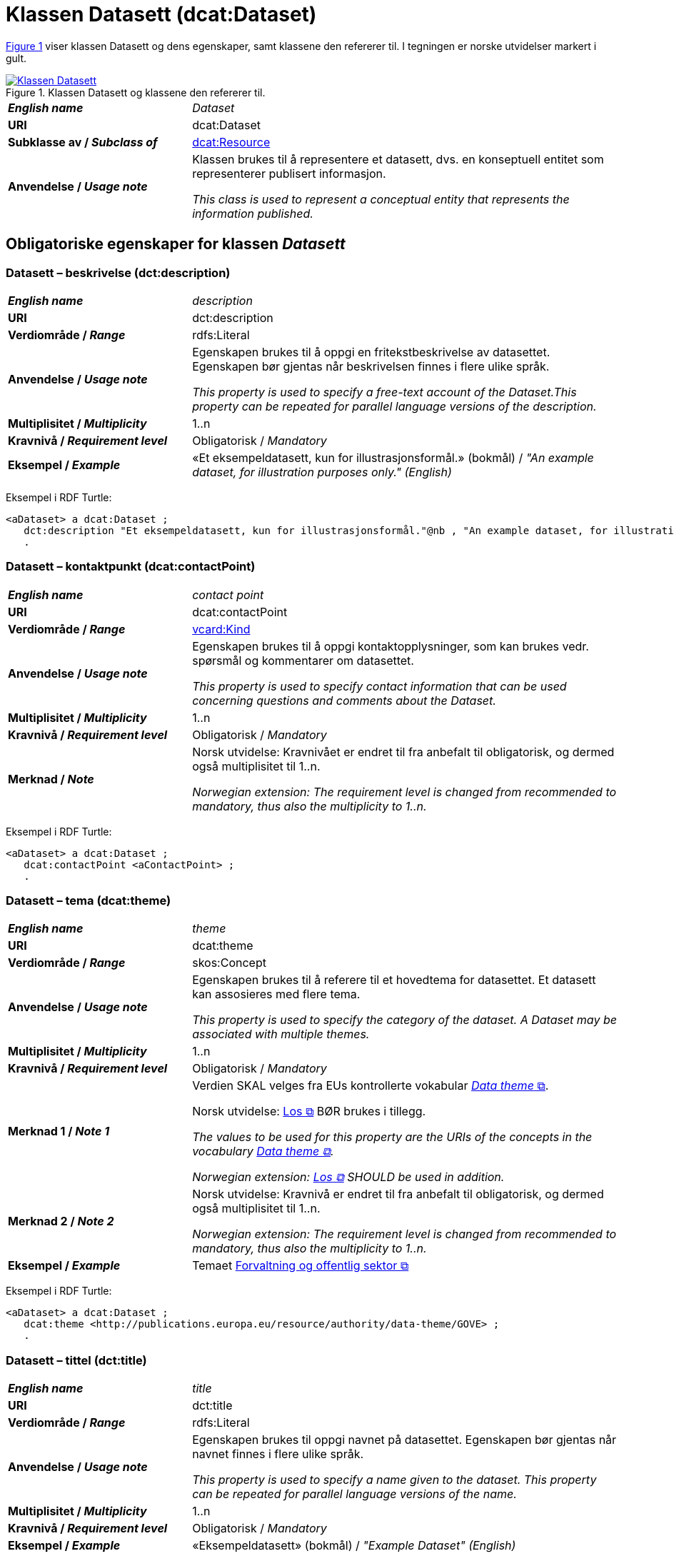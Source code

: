 = Klassen Datasett (dcat:Dataset) [[Datasett]]

:xrefstyle: short

<<diagram-Klassen-Datasett>> viser klassen Datasett og dens egenskaper, samt klassene den refererer til. I tegningen er norske utvidelser markert i gult. 

[[diagram-Klassen-Datasett]]
.Klassen Datasett og klassene den refererer til.
[link=images/Klassen-Datasett.png]
image::images/Klassen-Datasett.png[]

:xrefstyle: full

[cols="30s,70"]
|===
| _English name_ | _Dataset_
| URI | dcat:Dataset
| Subklasse av / _Subclass of_ | <<KatalogisertRessurs, dcat:Resource>>
| Anvendelse / _Usage note_ | Klassen brukes til å representere et datasett, dvs. en konseptuell entitet som representerer publisert informasjon.

_This class is used to represent a conceptual entity that represents the information published._
|===


== Obligatoriske egenskaper for klassen _Datasett_ [[Datasett-obligatoriske-egenskaper]]

=== Datasett – beskrivelse (dct:description) [[Datasett-beskrivelse]]

[cols="30s,70"]
|===
| _English name_ | _description_
| URI | dct:description
| Verdiområde / _Range_ | rdfs:Literal
| Anvendelse / _Usage note_ | Egenskapen brukes til å oppgi en fritekstbeskrivelse av datasettet. Egenskapen bør gjentas når beskrivelsen finnes i flere ulike språk.

_This property is used to specify a free-text account of the Dataset.This property can be repeated for parallel language versions of the description._
| Multiplisitet / _Multiplicity_ | 1..n
| Kravnivå / _Requirement level_ | Obligatorisk / _Mandatory_
| Eksempel / _Example_ | «Et eksempeldatasett, kun for illustrasjonsformål.» (bokmål) / __"An example dataset, for illustration purposes only." (English)__
|===

Eksempel i RDF Turtle:
-----
<aDataset> a dcat:Dataset ; 
   dct:description "Et eksempeldatasett, kun for illustrasjonsformål."@nb , "An example dataset, for illustration purposes only."@en ; 
   .
-----

=== Datasett – kontaktpunkt (dcat:contactPoint) [[Datasett-kontaktpunkt]]

[cols="30s,70"]
|===
| _English name_ | _contact point_
| URI | dcat:contactPoint
| Verdiområde / _Range_ | <<Kontaktopplysning, vcard:Kind>>
| Anvendelse / _Usage note_ | Egenskapen brukes til å oppgi kontaktopplysninger, som kan brukes vedr. spørsmål og kommentarer om datasettet.

_This property is used to specify contact information that can be used concerning questions and comments about the Dataset._
| Multiplisitet / _Multiplicity_ | 1..n
| Kravnivå / _Requirement level_ | Obligatorisk / _Mandatory_
| Merknad / _Note_ | Norsk utvidelse: Kravnivået er endret til fra anbefalt til obligatorisk, og dermed også multiplisitet til 1..n. 

_Norwegian extension: The requirement level is changed from recommended to mandatory, thus also the multiplicity to 1..n._
|===

Eksempel i RDF Turtle:
-----
<aDataset> a dcat:Dataset ; 
   dcat:contactPoint <aContactPoint> ; 
   .
-----

=== Datasett – tema (dcat:theme) [[Datasett-tema]]

[cols="30s,70"]
|===
| _English name_ | _theme_
| URI | dcat:theme
| Verdiområde / _Range_ | skos:Concept
| Anvendelse / _Usage note_ | Egenskapen brukes til å referere til et hovedtema for datasettet. Et datasett kan assosieres med flere tema.

_This property is used to specify the category of the dataset. A Dataset may be associated with multiple themes._
| Multiplisitet / _Multiplicity_ | 1..n
| Kravnivå / _Requirement level_ | Obligatorisk / _Mandatory_
| Merknad 1 / _Note 1_ | Verdien SKAL velges fra EUs kontrollerte vokabular https://op.europa.eu/en/web/eu-vocabularies/concept-scheme/-/resource?uri=http://publications.europa.eu/resource/authority/data-theme[__Data theme__  &#x29C9;, window="_blank", role="ext-link"]. 


Norsk utvidelse: https://psi.norge.no/los/struktur.html[Los &#x29C9;, window="_blank", role="ext-link"] BØR brukes i tillegg. 

__The values to be used for this property are the URIs of the concepts in the vocabulary https://op.europa.eu/en/web/eu-vocabularies/concept-scheme/-/resource?uri=http://publications.europa.eu/resource/authority/data-theme[Data theme &#x29C9;, window="_blank", role="ext-link"].__

__Norwegian extension: https://psi.norge.no/los/struktur.html[Los &#x29C9;, window="_blank", role="ext-link"] SHOULD be used in addition.__
| Merknad 2 / _Note 2_ | Norsk utvidelse: Kravnivå er endret til fra anbefalt til obligatorisk, og dermed også multiplisitet til 1..n.

_Norwegian extension: The requirement level is changed from recommended to mandatory, thus also the multiplicity to 1..n._
| Eksempel / _Example_ | Temaet https://op.europa.eu/en/web/eu-vocabularies/concept/-/resource?uri=http://publications.europa.eu/resource/authority/data-theme/GOVE[Forvaltning og offentlig sektor &#x29C9;, window="_blank", role="ext-link"]
|===

Eksempel i RDF Turtle:
-----
<aDataset> a dcat:Dataset ; 
   dcat:theme <http://publications.europa.eu/resource/authority/data-theme/GOVE> ; 
   .
-----

=== Datasett – tittel (dct:title) [[Datasett-tittel]]

[cols="30s,70"]
|===
| _English name_ | _title_
| URI | dct:title
| Verdiområde / _Range_ | rdfs:Literal
| Anvendelse / _Usage note_ | Egenskapen brukes til oppgi navnet på datasettet. Egenskapen bør gjentas når navnet finnes i flere ulike språk.

_This property is used to specify a name given to the dataset. This property can be repeated for parallel language versions of the name._
| Multiplisitet / _Multiplicity_ | 1..n
| Kravnivå / _Requirement level_ | Obligatorisk / _Mandatory_
| Eksempel / _Example_ | «Eksempeldatasett» (bokmål) / __"Example Dataset" (English)__
|===

Eksempel i RDF Turtle:
-----
<aDataset> a dcat:Dataset ; 
   dct:title "Eksempeldatasett"@nb , "Example Dataset"@en ; 
   .
-----

=== Datasett – utgiver (dct:publisher) [[Datasett-utgiver]]

[cols="30s,70"]
|===
| _English name_ | _publisher_
| URI |  dct:publisher
| Verdiområde / _Range_ | <<Aktør, foaf:Agent>>
| Anvendelse / _Usage note_ | Egenskapen brukes til å referere til en aktør (organisasjon) som er ansvarlig for å gjøre datasettet tilgjengelig. Bør være autoritativ URI for aktøren, f.eks. `dct:publisher <\https://organization-catalog.fellesdatakatalog.digdir.no/organizations/974760673>`.

_This property is used to specify the entity (organisation) responsible for making the Dataset available._
| Multiplisitet / _Multiplicity_ | 1..1
| Kravnivå / _Requirement level_ | Obligatorisk / _Mandatory_
| Merknad 1 / _Note 1_ | (Lite aktuelt for bruk i Norge)  For EU-institusjoner og noen internasjonale organisasjoner SKAL verdien velges fra EUs kontrollerte vokabular https://op.europa.eu/en/web/eu-vocabularies/concept-scheme/-/resource?uri=http://publications.europa.eu/resource/authority/corporate-body[__Corporate body__ &#x29C9;, window="_blank", role="ext-link"]. 

__The value MUST be chosen from EU's controlled vocabulary https://op.europa.eu/en/web/eu-vocabularies/concept-scheme/-/resource?uri=http://publications.europa.eu/resource/authority/corporate-body[Corporate body &#x29C9;, window="_blank", role="ext-link"] for European institutions and a small set of international organisations.__
| Merknad 2 / _Note 2_ | Norsk utvidelse: Kravnivået er endret fra anbefalt til obligatorisk, dermed også multiplisitet fra 0..1 til 1..1.

_Norwegian extension: The requirement level is changed from recommended to mandatory, thus also the multiplicity from 0..1 to 1..1._
| Eksempel / _Example_ | Digitaliseringsdirektoratet med organisasjonsnummer 991825827
|===

Eksempel i RDF Turtle:
-----
<aDataset> a dcat:Dataset ; 
   dct:publisher <https://organization-catalog.fellesdatakatalog.digdir.no/organizations/991825827> ; 
   .
-----

== Anbefalte egenskaper for klassen _Datasett_ [[Datasett-anbefalte-egenskaper]]

=== Datasett – begrep (dct:subject) [[Datasett-begrep]]

[cols="30s,70"]
|===
| _English name_ | _concept_
| URI | dct:subject
| Verdiområde / _Range_ | skos:Concept
| Anvendelse / _Usage note_ | Egenskapen brukes til å referere til sentrale begrep som er viktige for å forstå og tolke datasettet. 

_This property is used to refer to concepts that are important to understand and interpret the dataset._
| Multiplisitet / _Multiplicity_ | 0..n
| Kravnivå / _Requirement level_ | Anbefalt / _Recommended_
| Merknad / _Note_ | Norsk utvidelse: Ikke eksplisitt spesifisert i DCAT-AP/DCAT.

_Norwegian extension: Not explicitly specified in DCAT-AP/DCAT._
| Eksempel / _Example_ | https://data.norge.no/showroom/skos-ap-no/demo-concepts#demoCpt1[demobegrep 1 &#x29C9;, window="_blank", role="ext-link"]
|===

Eksempel i RDF Turtle:
-----
<aDataset> a dcat:Dataset ; 
   dct:subject <https://w3id.org/demo-resources/demo-concepts#demoCpt1> ; 
   .
-----

=== Datasett – ble generert ved (prov:wasGeneratedBy) [[Datasett-bleGenerertVed]]

[cols="30s,70"]
|===
| _English name_ | _was generated by_
| URI | prov:wasGeneratedBy
| Verdiområde / _Range_ | prov:Activity
| Anvendelse / _Usage note_ | Brukes til å referere til en aktivitet som genererte datasettet, eller som gir forretningskontekst for oppretting av det.

_This property is used to refer to an activity that generated, or provides the business context for the creation of, the dataset._
| Multiplisitet / _Multiplicity_ | 0..n
| Kravnivå / _Requirement level_ | Anbefalt / _Recommended_
| Merknad 1 / _Note 1_ | Norsk utvidelse: Verdien BØR velges fra kontrollert vokabular https://data.norge.no/vocabulary/provenance-activity-type[Proveniensaktivitetstype &#x29C9;, window="_blank", role="ext-link"]. 

__Norwegian extension: The value SHOULD be chosen from the controlled vocabulary https://data.norge.no/vocabulary/provenance-activity-type[Provenance activity type &#x29C9;, window="_blank", role="ext-link"].__
| Merknad 2 / _Note 2_ | Norsk utvidelse: Kravnivået er endret fra valgfri til anbefalt.

_Norwegian extension: The requirement level is changed from optional to recommended._
| Eksempel / _Example_ | <dataset1>: https://data.norge.no/vocabulary/provenance-activity-type#administrative-decision[vedtak &#x29C9;, window="_blank", role="ext-link"]; <dataset2>: https://data.norge.no/vocabulary/provenance-activity-type#collecting-from-third-party[innhenting fra tredjepart &#x29C9;, window="_blank", role="ext-link"]; <dataset3>: https://data.norge.no/vocabulary/provenance-activity-type#collecting-from-user[innhenting frå brukaren &#x29C9;, window="_blank", role="ext-link"]. 
|===

Eksempel i RDF Turtle: 
----
<dataset1> a dcat:Dataset ;
   prov:wasGeneratedBy <https://data.norge.no/vocabulary/provenance-activity-type#administrative-decision> .

<dataset2> a dcat:Dataset ;
   prov:wasGeneratedBy <https://data.norge.no/vocabulary/provenance-activity-type#collecting-from-third-party> .

<dataset3> a dcat:Dataset ;
   prov:wasGeneratedBy <https://data.norge.no/vocabulary/provenance-activity-type#collecting-from-user> .
----

=== Datasett – datasettdistribusjon (dcat:distribution) [[Datasett-datasettdistribusjon]]

[cols="30s,70"]
|===
| _English name_ | _dataset distribution_
| URI | dcat:distribution
| Verdiområde / _Range_ | <<Distribusjon, dcat:Distribution>>
| Anvendelse / _Usage note_ | Egenskapen brukes til å referere til en tilgjengelig distribusjon for datasettet.

_This property is used to refer to an available Distribution for the Dataset._
| Multiplisitet / _Multiplicity_ | 0..n
| Kravnivå / _Requirement level_ | Anbefalt / _Recommended_
|===

Eksempel i RDF Turtle:
-----
<aDataset> a dcat:Dataset ; 
   dcat:distribution <aDistribution> ; 
   .
-----

=== Datasett – dekningsområde (dct:spatial) [[Datasett-dekningsområde]]

[cols="30s,70"]
|===
| _English name_ | _geographical coverage_
| URI | dct:spatial
| Verdiområde / _Range_ | dct:Location
| Anvendelse / _Usage note_ | Egenskapen brukes til å referere til et geografisk område som er dekket av datasettet.

_This property is used to refer to a geographic region that is covered by the Dataset._
| Multiplisitet / _Multiplicity_ | 0..n
| Kravnivå / _Requirement level_ | Anbefalt / _Recommended_
| Merknad / _Note_ | Verdien SKAL velges fra EU's kontrollerte vokabularer https://op.europa.eu/en/web/eu-vocabularies/concept-scheme/-/resource?uri=http://publications.europa.eu/resource/authority/continent[__Continent__ &#x29C9;, window="_blank", role="ext-link"], https://op.europa.eu/en/web/eu-vocabularies/concept-scheme/-/resource?uri=http://publications.europa.eu/resource/authority/country[__Countries and territories__ &#x29C9;, window="_blank", role="ext-link"] eller https://op.europa.eu/en/web/eu-vocabularies/concept-scheme/-/resource?uri=http://publications.europa.eu/resource/authority/place[__Place__ &#x29C9;, window="_blank", role="ext-link"], HVIS den finnes på listene; https://sws.geonames.org/[__GeoNames__ &#x29C9;, window="_blank", role="ext-link"] SKAL i andre tilfeller brukes. 

Norsk utvidelse: For å angi dekningsområde i Norge, BØR Kartverkets kontrollerte vokabular https://data.geonorge.no/administrativeEnheter/nasjon/doc/173163[Administrative enheter &#x29C9;, window="_blank", role="ext-link"] brukes i tillegg.

__The value MUST be chosen from EU's controlled vocabularies https://op.europa.eu/en/web/eu-vocabularies/concept-scheme/-/resource?uri=http://publications.europa.eu/resource/authority/continent[Continent &#x29C9;, window="_blank", role="ext-link"], https://op.europa.eu/en/web/eu-vocabularies/concept-scheme/-/resource?uri=http://publications.europa.eu/resource/authority/country[Countries and territories &#x29C9;, window="_blank", role="ext-link"] or https://op.europa.eu/en/web/eu-vocabularies/concept-scheme/-/resource?uri=http://publications.europa.eu/resource/authority/place[Place &#x29C9;, window="_blank", role="ext-link"], IF it is in one of the lists;  if a particular location is not in one of the mentioned Named Authority Lists, https://sws.geonames.org/[GeoNames &#x29C9;, window="_blank", role="ext-link"] URIs MUST be used.__

__Norwegian extension: To specify spatial coverage in Norway, the Norwegian Mapping Authority’s controlled vocabulary https://sws.geonames.org/[Administrative units &#x29C9;, window="_blank", role="ext-link"] SHOULD be used in addition.__
| Eksempel / _Example_ | https://op.europa.eu/en/web/eu-vocabularies/concept/-/resource?uri=http://publications.europa.eu/resource/authority/country/NOR[Norge &#x29C9;, window="_blank", role="ext-link"]
|===

Eksempel i RDF Turtle:
-----
<aDataset> a dcat:Dataset ; 
   dct:spatial <http://publications.europa.eu/resource/authority/country/NOR> ; 
   .
-----

=== Datasett – emneord (dcat:keyword) [[Datasett-emneord]]

[cols="30s,70"]
|===
| _English name_ | keyword
| URI | dcat:keyword
| Verdiområde / _Range_ | rdfs:Literal
| Anvendelse / _Usage note_ | Egenskapen brukes til å oppgi emneord (eller tag) som beskriver datasettet. 

_This property is used to specify a keyword or tag describing the Dataset._
| Multiplisitet / _Multiplicity_ | 0..n
| Kravnivå / _Requirement level_ | Anbefalt / _Recommended_
| Eksempel / _Example_ | «eksempel», «datasett» (bokmål) / __"example", "dataset" (English)__
|===

Eksempel i RDF Turtle:
-----
<aDataset> a dcat:Dataset ; 
   dcat:keyword "eksempel"@nb , "datasett"@nb , "example"@en , "dataset"@en ; 
   .
-----

=== Datasett – gjeldende lovgivning (dcatap:applicableLegislation) [[Datasett-gjeldendeLovgivning]]

[cols="30s,70"]
|===
| _English name_ | _applicable legislation_
| URI | dcatap:applicableLegislation
| Verdiområde / _Range_ | <<RegulativRessurs, eli:LegalResource>>
| Anvendelse / _Usage note_ | Egenskapen brukes til å referere til lovgivningen som gir mandat til opprettelse eller behandling av datasettet.

_This property is used to refer to the legislation that mandates the creation or management of the Dataset._
| Multiplisitet / _Multiplicity_ | 0..n
| Kravnivå / _Requirement level_ | Anbefalt / _Recommended_
| Merknad / _Note_ | Norsk utvidelse: Kravnivået endret fra valgfri til anbefalt. 

_Norwegian extension: The requirement level changed from optional to recommended._
| Eksempel / _Example_ | https://lovdata.no/eli/lov/2006/05/19/16[Lov om rett til innsyn i dokument i offentleg verksemd (offentleglova) &#x29C9;, window="_blank", role="ext-link"]
|===

Eksempel i RDF Turtle:
-----
<aDataset> a dcat:Dataset ; 
   dcatap:applicableLegislation <https://lovdata.no/eli/lov/2006/05/19/16> ; 
   .
-----

=== Datasett – tidsrom (dct:temporal) [[Datasett-tidsrom]]

[cols="30s,70"]
|===
| _English name_ | _temporal coverage_
| URI | dct:temporal
| Verdiområde / _Range_ | <<Tidsrom, dct:PeriodOfTime>>
| Anvendelse / _Usage note_ | Egenskapen brukes til å oppgi et tidsrom som er dekket av datasettet.

_This property is used to specify a temporal period that the Dataset covers._
| Multiplisitet / _Multiplicity_ | 0..n
| Kravnivå / _Requirement level_ | Anbefalt / _Recommended_ 
|===

Eksempel i RDF Turtle:
-----
<aDataset> a dcat:Dataset ; 
   dct:temporal <aPeriodOfTime> ; 
   .
-----

=== Datasett – tilgangsrettigheter (dct:accessRights) [[Datasett-tilgangsrettigheter]]

[cols="30s,70"]
|===
| _English name_ | _access rights_
| URI | dct:accessRights
| Verdiområde / _Range_ | dct:RightsStatement
| Anvendelse / _Usage note_ | Egenskapen brukes til å angi om det er allmenn tilgang, betinget tilgang eller ikke-allmenn tilgang til datasettet.

_This property is used to specify information that indicates whether the Dataset is publicly accessible, has access restrictions or is not public._
| Multiplisitet / _Multiplicity_ | 0..1
| Kravnivå / _Requirement level_ | Anbefalt / _Recommended_
| Merknad 1 / _Note 1_ | Verdien SKAL være `PUBLIC`, `RESTRICTED` eller `NON_PUBLIC` fra EU's kontrollerte vokabular https://op.europa.eu/en/web/eu-vocabularies/concept-scheme/-/resource?uri=http://publications.europa.eu/resource/authority/access-right[__Access right__ &#x29C9;, window="_blank", role="ext-link"].

__The value MUST be `PUBLIC`, `RESTRICTED` or `NON_PUBLIC` from EU's controlled vocabulary https://op.europa.eu/en/web/eu-vocabularies/concept-scheme/-/resource?uri=http://publications.europa.eu/resource/authority/access-right[Access right &#x29C9;, window="_blank", role="ext-link"].__
| Merknad 2 / _Note 2_ | Norsk utvidelse: Kravnivået er endret fra valgfri til anbefalt.

_Norwegian extension: The requirement level is changed from optional to recommended._
| Eksempel / _Example_ | https://op.europa.eu/en/web/eu-vocabularies/concept/-/resource?uri=http://publications.europa.eu/resource/authority/access-right/PUBLIC[Alment tilgjengelig &#x29C9;, window="_blank", role="ext-link"]
|===

Eksempel i RDF Turtle:
-----
<aDataset> a dcat:Dataset ; 
   dct:accessRights <http://publications.europa.eu/resource/authority/access-right/PUBLIC> ; 
   .
-----

== Valgfrie egenskaper for klassen _Datasett_ [[Datasett-valgfrie-egenskaper]]

=== Datasett – annen identifikator (adms:identifier) [[Datasett-annenIdentifikator]]

[cols="30s,70"]
|===
| _English name_ | _other identifier_
| URI | adms:identifier
| Verdiområde / _Range_ | <<Identifikator, adms:Identifier>>
| Anvendelse / _Usage note_ | Egenskapen brukes til å oppgi en sekundær identifikator av datasettet som http://archive.stsci.edu/pub_dsn.html[MAST/ADS &#x29C9;, window="_blank", role="ext-link"], https://datacite.org/[DataCite &#x29C9;, window="_blank", role="ext-link"], http://www.doi.org/[DOI &#x29C9;, window="_blank", role="ext-link"], https://ezid.cdlib.org/[EZID &#x29C9;, window="_blank", role="ext-link"] eller https://w3id.org/[W3ID &#x29C9;, window="_blank", role="ext-link"].

__This property is used to specify a secondary identifier of the Dataset, such as http://archive.stsci.edu/pub_dsn.html[MAST/ADS &#x29C9;, window="_blank", role="ext-link"], https://datacite.org/[DataCite &#x29C9;, window="_blank", role="ext-link"], http://www.doi.org/[DOI &#x29C9;, window="_blank", role="ext-link"], https://ezid.cdlib.org/[EZID &#x29C9;, window="_blank", role="ext-link"] or https://w3id.org/[W3ID &#x29C9;, window="_blank", role="ext-link"].__
| Multiplisitet / _Multiplicity_ | 0..n
| Kravnivå / _Requirement level_ | Valgfri / _Optional_ 
|===

=== Datasett – dokumentasjon (foaf:page) [[Datasett-dokumentasjon]]

[cols="30s,70"]
|===
| _English name_ | _documentation_
| URI | foaf:page
| Verdiområde / _Range_ | foaf:Document
| Anvendelse / _Usage note_ | Egenskapen brukes til å referere til en side eller et dokument som beskriver datasettet.

_This property is used to refer to a page or document about this Dataset._
| Multiplisitet / _Multiplicity_ | 0..n
| Kravnivå / _Requirement level_ | Valgfri / _Optional_ 
|===

=== Datasett – eksempeldata (adms:sample) [[Datasett-eksempeldata]]

[cols="30s,70"]
|===
| _English name_ | _sample_
| URI | adms:sample
| Verdiområde / _Range_ | <<Distribusjon, dcat:Distribution>>
| Anvendelse / _Usage note_ | Egenskapen brukes til å referere til eksempeldata.

_This property is used to refer to a sample distribution of the dataset._
| Multiplisitet / _Multiplicity_ | 0..n
| Kravnivå / _Requirement level_ | Valgfri / _Optional_ 
|===

=== Datasett – endringsdato (dct:modified) [[Datasett-endringsdato]]

[cols="30s,70"]
|===
| _English name_ | _modification date_
| URI | dct:modified
| Verdiområde / _Range_ | xsd:date or xsd:dateTime
| Anvendelse / _Usage note_ | Egenskapen brukes til å oppgi dato for siste oppdatering av datasettet.

_This property is used to specify the most recent date on which the Dataset was changed or modified._
| Multiplisitet / _Multiplicity_ | 0..1
| Kravnivå / _Requirement level_ | Valgfri / _Optional_ 
| Merknad / _Note_ | Norsk utvidelse: Verdiområdet er eksplisitt spesifisert som `xsd:date or xsd:dateTime`, istedenfor å referere til den generiske datatype Temporal literal.  

_Norwegian extension: The range is explicitly specified as `xsd:date or xsd:dateTime`, instead of referring to the generic datatype Temporal Literal._ 
|===

=== Datasett – er referert av (dct:isReferencedBy) [[Datasett-erReferertAv]]

[cols="30s,70"]
|===
| _English name_ | _is referenced by_
| URI | dct:isReferencedBy
| Verdiområde / _Range_ | rdfs:Resource
| Anvendelse / _Usage note_ | Egenskapen brukes til å referere til en annen ressurs som refererer til dette datasettet.

_This property is used to refer to a related resource, such as a publication, that references, cites, or otherwise points to the dataset._
| Multiplisitet / _Multiplicity_ | 0..n
| Kravnivå / _Requirement level_ | Valgfri / _Optional_ 
|===

=== Datasett – erstatter (dct:replaces) [[Datasett-erstatter]]

[cols="30s,70"]
|===
| _English name_ | _replaces_
| URI | dct:replaces
| Verdiområde / _Range_ | dcat:Dataset
| Anvendelse / _Usage note_ | Egenskapen brukes til å referere til et annet datasett som dette datasettet er ment å erstatte.

_This property is used to refer to another dataset that this dataset replaces._
| Multiplisitet / _Multiplicity_ | 0..n
| Kravnivå / _Requirement level_ | Valgfri / _Optional_
|===

=== Datasett – forrige (dcat:prev) [[Datasett-forrige]]

[cols="30s,70"]
|===
| _English name_ | _previous_
| URI | dcat:prev
| Verdiområde / _Range_ | dcat:Dataset
| Anvendelse / _Usage note_ | Egenskapen brukes itl å referere til det forrige datasettet i en ordnet samling eller serie av datasett.

_This property is used to refer to the previous resource (before the current one) in an ordered collection or series of resources._
| Multiplisitet / _Multiplicity_ | 0..1
| Kravnivå / _Requirement level_ | Valgfri / _Optional_ 
|===

=== Datasett – frekvens (dct:accrualPeriodicity) [[Datasett-frekvens]]

[cols="30s,70"]
|===
| _English name_ | _frequency_
| URI | dct:accrualPeriodicity
| Verdiområde / _Range_ | dct:Frequency
| Anvendelse / _Usage note_ | Egenskapen brukes til å oppgi oppdateringsfrekvensen for datasettet.

_This property is used to specify the frequency at which the Dataset is updated._
| Multiplisitet / _Multiplicity_ | 0..1
| Kravnivå / _Requirement level_ | Valgfri / _Optional_ 
| Merknad / _Note_ | Verdien SKAL velges fra EUs kontrollerte vokabular https://op.europa.eu/en/web/eu-vocabularies/concept-scheme/-/resource?uri=http://publications.europa.eu/resource/authority/frequency[__Frequency__ &#x29C9;, window="_blank", role="ext-link"].

__The value MUST be chosen from EU's controlled vocabulary https://op.europa.eu/en/web/eu-vocabularies/concept-scheme/-/resource?uri=http://publications.europa.eu/resource/authority/frequency[Frequency &#x29C9;, window="_blank", role="ext-link"]__.
|===

=== Datasett – har del (dct:hasPart) [[Datasett-harDel]]

[cols="30s,70"]
|===
| _English name_ | _has part_
| URI | dct:hasPart
| Verdiområde / _Range_ | dcat:Dataset
| Anvendelse / _Usage note_ | Egenskapen brukes til å referere til et annet datasett som er en del av dette datasettet. Det bør vurderes om <<Datasettserie>> kan dekke behovet. 

_This property is used to refer to another dataset that is a part of this dataset._
| Multiplisitet / _Multiplicity_ | 0..n
| Kravnivå / _Requirement level_ | Valgfri / _Optional_
| Merknad / _Note_ | Norsk utvidelse: Ikke eksplisitt spesifisert i DCAT-AP/DCAT. 

_Norwegian extension: Not explicitly specified in DCAT-AP/DCAT._
|===

=== Datasett – har gebyr (cv:hasCost) [[Datasett-har-gebyr]]

[cols="30s,70d"]
|===
| _English name_ | _has cost_
| URI | cv:hasCost
| Verdiområde / _Range_ | <<Gebyr, cv:Cost>>
| Anvendelse / _Usage note_ |  Egenskapen brukes til å referere til en eller flere instanser av klassen Gebyr (`cv:Cost`), for å oppgi prisinfomasjonen og utrekningsgrunnlaget for gebyr for bruk av datasettet.

_This property is used to refer to one or more instances of the Cost class, to specify information about the cost for reusing the dataset._
| Multiplisitet / _Multiplicity_ | 0..n
| Kravnivå / _Requirement level_ | Valgfri / _Optional_
| Merknad / _Note_ | Norsk utvidelse: Ikke eksplisitt spesifisert i DCAT-AP/DCAT. 

_Norwegian extension: Not explicitly specified in DCAT-AP/DCAT._
|===

=== Datasett – har kvalitetsmerknad (dqv:hasQualityAnnotation) [[Datasett-harKvalitetsmerknad]]

[cols="30s,70"]
|===
| _English name_ | _has quality annotation_
| URI | dqv:hasQualityAnnotation
| Verdiområde / _Range_ | https://data.norge.no/specification/dqv-ap-no#Kvalitetsnote[dqv:QualityAnnotation &#x29C9;, window="_blank", role="ext-link"]
| Anvendelse / _Usage note_ | Egenskapen brukes til å referere til en kvalitetsmerknad. 

_This property is used to refer to a quality annotation._
| Multiplisitet / _Multiplicity_ | 0..n
| Kravnivå / _Requirement level_ | Valgfri / _Optional_
| Merknad / _Note_ | Se https://data.norge.no/specification/dqv-ap-no[DQV-AP-NO (norsk applikasjonsprofil av DQV) &#x29C9;, window="_blank", role="ext-link"] for bruk av klassen Kvalitetsnote/Kvalitetsmerknad (`dqv:QualityAnnotation`) og dens subklasser Brukertilbakemelding (`dqv:UserQualityFeedback`) og Kvalitetssertifikat (`dqv:QualityCertificate`).

__See the Norwegian application profile of DQV, https://data.norge.no/specification/dqv-ap-no[DQV-AP-NO &#x29C9;, window="_blank", role="ext-link"], for the usage of the class Quality annotation (`dqv:QualityAnnotation`) and its subclasses User quality feedback (`dqv:UserQualityFeedback`) and Quality certificate (`dqv:QualityCertificate`).__ 
|===

Eksempel i RDF Turtle: 
-----
:dataset1
   a dcat:Dataset ;
   dqv:hasQualityAnnotation :qualityAnnotation1, :userFeedBack1, dqvno:isAuthoritative .
-----
hvor `dqvno:isAuthoritative` er en predefinert instans av klassen Kvalitetssertifikat (`dqv:QualityCertificate`). 

=== Datasett – har måleresultat (dqv:hasQualityMeasurement) [[Datasett-harMåleresultat]]

[cols="30s,70"]
|===
| _English name_ | _has quality measurement_
| URI | dqv:hasQualityMeasurement
| Verdiområde / _Range_ | https://data.norge.no/specification/dqv-ap-no#M%C3%A5leresultat[dqv:QualityMeasurement &#x29C9;, window="_blank", role="ext-link"]
| Anvendelse / _Usage note_ | Egenskapen brukes til å referere til en måleresultat. 

_This property is used to refer to a quality measurement._
| Multiplisitet / _Multiplicity_ | 0..n
| Kravnivå / _Requirement level_ | Valgfri / _Optional_
| Merknad / _Note_ | Se https://data.norge.no/specification/dqv-ap-no[DQV-AP-NO (norsk applikasjonsprofil av DQV) &#x29C9;, window="_blank", role="ext-link"] for bruk av klassen Måleresultat (`dqv:QualityMeasurement`).

__See the Norwegian application profile of DQV, https://data.norge.no/specification/dqv-ap-no[DQV-AP-NO &#x29C9;, window="_blank", role="ext-link"], for the usage of the class Quality measurement (`dqv:QualityMeasurement`).__ 
|===

Eksempel i RDF Turtle: 
-----
:dataset1
   a dcat:Dataset ;
   dqv:hasQualityMeasurement :qualityMeasurement1 .
----- 

=== Datasett – har versjon (dcat:hasVersion) [[Datasett-harVersjon]]

[cols="30s,70"]
|===
| _English name_ | _has version_
| URI | dcat:hasVersion
| Verdiområde / _Range_ | dcat:Dataset
| Anvendelse / _Usage note_ | Egenskapen brukes til å referere til et datasett som er en versjon, utgave, eller tilpasning av det beskrevne datasettet. 

_This property is used to refer to a related Dataset that is a version, edition, or adaptation of the described Dataset._
| Multiplisitet / _Multiplicity_ | 0..n 
| Kravnivå / _Requirement level_ | Valgfri / _Optional_ 
|===

=== Datasett – i samsvar med (dct:conformsTo) [[Datasett-iSamsvarMed]]

[cols="30s,70"]
|===
| _English name_ | _conforms to_
| URI | dct:conformsTo
| Verdiområde / _Range_ | <<Standard, dct:Standard>>
| Anvendelse / _Usage note_ | Egenskapen brukes til å referere til en implementasjonsregel eller annen spesifikasjon, som ligger til grunn for opprettelsen av datasettet.

_This property is used to refer to an implementing rule or other specification._
| Multiplisitet / _Multiplicity_ | 0..n
| Kravnivå / _Requirement level_ | Valgfri / _Optional_ 
|===

=== Datasett – i serie (dcat:inSeries) [[Datasett-iSerie]]

[cols="30s,70"]
|===
| _English name_ | _in series_
| URI | dcat:inSeries
| Verdiområde / _Range_ | <<Datasettserie, dcat:DatasetSeries>>
| Anvendelse / _Usage note_ | Egenskapen brukes til å referere til en datasett serie som dette datasett er del av.

_This property is used to refer to a dataset series of which the dataset is part._
| Multiplisitet / _Multiplicity_ | 0..n
| Kravnivå / _Requirement level_ | Valgfri / _Optional_ 
|===

Eksempel i RDF Turtle
-----
ex:EUCatalogue a dcat:Catalog ;
  dct:title "European Data Catalogue"@en ;
  dcat:dataset ex:budget  ;
  .

ex:budget a dcat:DatasetSeries ;
  dct:title "Budget data"@en ;
  dcat:first ex:budget-2018 ;
  dcat:last ex:budget-2020 ;
  .

ex:budget-2018 a dcat:Dataset ;
  dct:title "Budget data for year 2018"@en ;
  dcat:inSeries ex:budget ;
  dct:issued "2019-01-01"^^xsd:date ;
 .

ex:budget-2019 a dcat:Dataset ;
  dct:title "Budget data for year 2019"@en ;
  dcat:inSeries ex:budget ;
  dct:issued "2020-01-01"^^xsd:date ;
  dcat:prev ex:budget-2018 ;
 .

ex:budget-2020 a dcat:Dataset ;
  dct:title "Budget data for year 2020"@en ;
  dcat:inSeries ex:budget ;
  dct:issued "2021-01-01"^^xsd:date ;
  dcat:prev ex:budget-2019 ;
  .
-----

=== Datasett – identifikator (dct:identifier) [[Datasett-identifikator]]

[cols="30s,70"]
|===
| _English name_ | _identifier_
| URI | dct:identifier
| Verdiområde / _Range_ | rdfs:Literal
| Anvendelse / _Usage note_ | Egenskapen brukes til å oppgi identifikator for datasettet, for eksempel en URI eller annen identifikator som er stabil og unik innen konteksten av katalogen.

_This property is used to specify the main identifier for the Dataset, e.g. the URI or other unique identifier in the context of the Catalogue._
| Multiplisitet / _Multiplicity_ | 0..n
| Kravnivå / _Requirement level_ | Valgfri / _Optional_
|===

=== Datasett – kilde (dct:source) [[Datasett-kilde]]

[cols="30s,70"]
|===
| _English name_ | _source_
| URI | dct:source
| Verdiområde / _Range_ | dcat:Dataset
| Anvendelse / _Usage note_ | Egenskapen brukes til å referere til et datasett som gjeldende datasett er avledet fra.

_This property is used to refer to a related Dataset from which the described Dataset is derived._
| Multiplisitet / _Multiplicity_ | 0..n
| Kravnivå / _Requirement level_ | Valgfri / _Optional_ 
|===

=== Datasett – kvalifisert kreditering (prov:qualifiedAttribution) [[Datasett-kvalifisertKreditering]]

[cols="30s,70"]
|===
| _English name_ | _qualified attribution_
| URI | prov:qualifiedAttribution
| Verdiområde / _Range_ | prov:Attribution
| Anvendelse / _Usage note_ | Egenskapen brukes til å referere til en aktør som har en eller annen form for ansvar for ressursen.

_This property is used to refer to an Agent having some form of responsibility for the resource._
| Multiplisitet / _Multiplicity_ | 0..n
| Kravnivå / _Requirement level_ | Valgfri / _Optional_ 
|===

=== Datasett – kvalifisert relasjon (dcat:qualifiedRelation) [[Datasett-kvalifisertRelasjon]]

[cols="30s,70d"]
|===
| _English name_ | _qualified relation_
| URI | dcat:qualifiedRelation
| Verdiområde / _Range_ | <<Relasjon, dcat:Relationship>>
| Anvendelse / _Usage note_ | Egenskapen brukes til å referere til en beskrivelse av en relasjon til en annen ressurs.

_This property is used to refer to a description of a relationship with another resource._
| Multiplisitet / _Multiplicity_ | 0..n
| Kravnivå / _Requirement level_ | Valgfri / _Optional_
|===

=== Datasett – landingsside (dcat:landingPage) [[Datasett-landingsside]]

[cols="30s,70d"]
|===
| _English name_ | _landing page_
| URI | dcat:landingPage
| Verdiområde / _Range_ | foaf:Document
| Anvendelse / _Usage note_ | Egenskapen brukes til å referere til nettside som gir tilgang til datasettet, dets distribusjoner og/eller tilleggsinformasjon. Intensjonen er å peke til en landingsside hos den opprinnelige datautgiveren.

_This property is used to refer to a web page that provides access to the Dataset, its Distributions and/or additional information. It is intended to point to a landing page at the original data provider, not to a page on a site of a third party, such as an aggregator._
| Multiplisitet / _Multiplicity_ | 0..n
| Kravnivå / _Requirement level_ | Valgfri / _Optional_
|===

=== Datasett – opphav (dct:provenance) [[Datasett-opphav]]

[cols="30s,70d"]
|===
| _English name_ | _provenance_
| URI | dct:provenance
| Verdiområde / _Range_ | dct:ProvenanceStatement
| Anvendelse / _Usage note_ | Egenskapen brukes itl å referere til beskrivelse av endring i eierskap og forvaltning av datasett (fra det ble skapt) som har betydning for autentisitet, integritet og fortolkning.

_This property is used to refer to a statement about the lineage of a Dataset._
| Multiplisitet / _Multiplicity_ | 0..n
| Kravnivå / _Requirement level_ | Valgfri / _Optional_
|===

=== Datasett – produsent (dct:creator) [[Datasett-produsent]]

[cols="30s,70d"]
|===
| _English name_ | _creator_
| URI | dct:creator
| Verdiområde / _Range_ | <<Aktør, foaf:Agent>>
| Anvendelse / _Usage note_ | Egenskapen brukes til å referere til aktøren som er produsent av datasettet.

_This property is used to refer to an entity responsible for producing the dataset._
| Multiplisitet / _Multiplicity_ | 0..n
| Kravnivå / _Requirement level_ | Valgfri / _Optional_
|===

=== Datasett – relatert ressurs (dct:relation) [[Datasett-relatertRessurs]]

[cols="30s,70d"]
|===
| _English name_ | _related resource_
| URI | dct:relation
| Verdiområde / _Range_ | rdfs:Resource
| Anvendelse / _Usage note_ | Egenskapen brukes til å referere til en beslektet ressurs.

_This property is used to refer to a related resource._
| Multiplisitet / _Multiplicity_ | 0..n
| Kravnivå / _Requirement level_ | Valgfri / _Optional_
|===

=== Datasett – romlig oppløsning (dcat:spatialResolutionInMeters) [[Datasett-romligOppløsning]]

[cols="30s,70d"]
|===
| _English name_ | _spatial resolution_
| URI | dcat:spatialResolutionInMeters
| Verdiområde / _Range_ | xsd:decimal
| Anvendelse / _Usage note_ | Egenskapen brukes til å oppgi den minste romlige oppløsningen for et datasett målt i meter.

_This property is used to specify the minimum spatial separation resolvable in a dataset, measured in meters._
| Multiplisitet / _Multiplicity_ | 0..1
| Kravnivå / _Requirement level_ | Valgfri / _Optional_
|===

=== Datasett – språk (dct:language) [[Datasett-språk]]

[cols="30s,70d"]
|===
| _English name_ | _language_
| URI | dct:language
| Verdiområde / _Range_ | dct:LinguisticSystem
| Anvendelse / _Usage note_ | Egenskapen brukes til å oppgi språket som datasettet er på. Egenskapen Kan gjentas dersom det er flere språk i datasettet.

_This property is used to specify a language of the Dataset._
| Multiplisitet / _Multiplicity_ | 0..n
| Kravnivå / _Requirement level_ | Valgfri / _Optional_
| Merknad / _Note_ | Verdien SKAL velges fra EU's kontrollerte vokabular https://op.europa.eu/en/web/eu-vocabularies/concept-scheme/-/resource?uri=http://publications.europa.eu/resource/authority/language[__Language__ &#x29C9;, window="_blank", role="ext-link"].

__The value MUST be chosen from EU's controlled vocabulary https://op.europa.eu/en/web/eu-vocabularies/concept-scheme/-/resource?uri=http://publications.europa.eu/resource/authority/language[Language &#x29C9;, window="_blank", role="ext-link"].__
|===


=== Datasett – tidsoppløsning (dcat:temporalResolution) [[Datasett-tidsoppløsning]]

[cols="30s,70d"]
|===
| _English name_ | _temporal resolution_
| URI | dcat:temporalResolution
| Verdiområde / _Range_ | xsd:duration
| Anvendelse / _Usage note_ | Egenskapen brukes til å referere til den minste oppløsningen for tidsperiode i datasettet, og det minste mellomrom mellom datasettene i en datasettserie når egenskapen brukes på en datasettserie.

_This property is used to specify the minimum time period resolvable in the dataset. If the dataset is a time-series this should correspond to the spacing of items in the series._
| Multiplisitet / _Multiplicity_ | 0..1
| Kravnivå / _Requirement level_ | Valgfri / _Optional_
|===

=== Datasett – type (dct:type) [[Datasett-type]]

[cols="30s,70d"]
|===
| _English name_ | _type_
| URI | dct:type
| Verdiområde / _Range_ | skos:Concept
| Anvendelse / _Usage note_ | Egenskapen brukes til å referere til et begrep som identifiserer datasettets type.

_This property is used to specify the type of the Dataset._
| Multiplisitet / _Multiplicity_ | 0..n
| Kravnivå / _Requirement level_ | Valgfri / _Optional_
| Merknad / _Note_ | Verdien KAN velges fra EU's kontrollerte vokabular https://op.europa.eu/en/web/eu-vocabularies/concept-scheme/-/resource?uri=http://publications.europa.eu/resource/authority/dataset-type[__Dataset type__ &#x29C9;, window="_blank", role="ext-link"].

__The value MAY be chosen from EU's controlled vocabulary https://op.europa.eu/en/web/eu-vocabularies/concept-scheme/-/resource?uri=http://publications.europa.eu/resource/authority/dataset-type[Dataset type &#x29C9;, window="_blank", role="ext-link"].__
|===

Eksempel i RDF Turtle:
----
:aCodeList
   a dcat:Dataset ;
   dct:type <http://publications.europa.eu/resource/authority/dataset-type/CODE_LIST> .

:aTestDataset
   a dcat:Dataset ;
   dct:type <http://publications.europa.eu/resource/authority/dataset-type/TEST_DATA> .

:aSyntheticDataset
   a dcat:Dataset ;
   dct:type <http://publications.europa.eu/resource/authority/dataset-type/SYNTHETIC_DATA> .
----

=== Datasett – utgivelsesdato (dct:issued) [[Datasett-utgivelsesdato]]

[cols="30s,70d"]
|===
| _English name_ | _release date_
| URI | dct:issued
| Verdiområde / _Range_ | xsd:date or xsd:dateTime
| Anvendelse / _Usage note_ | Egenskapen brukes til å oppgi dato for den formelle utgivelsen av datasettet.

_This property is used to specify the date of formal issuance (e.g., publication) of the Dataset._
| Multiplisitet / _Multiplicity_ | 0..1
| Kravnivå / _Requirement level_ | Valgfri / _Optional_
| Merknad / _Note_ | Norsk utvidelse: Verdiområdet er eksplisitt spesifisert som `xsd:date or xsd:dateTime`, istedenfor å referere til den generiske datatype Temporal literal.  

_Norwegian extension: The range is explicitly specified as `xsd:date or xsd:dateTime`, instead of referring to the generic datatype Temporal Literal._ 
|===

=== Datasett – versjon (dcat:version) [[Datasett-versjon]]

[cols="30s,70d"]
|===
| _English name_ | _version_
| URI | dcat:version
| Verdiområde / _Range_ | rdfs:Literal
| Anvendelse / _Usage note_ | Egenskapen brukes til å oppgi et versjonsnummer eller annen versjonsbetegnelse for ressursen.

_This property is used to specify the version indicator (name or identifier) of a resource._
| Multiplisitet / _Multiplicity_ | 0..1
| Kravnivå / _Requirement level_ | Valgfri / _Optional_
|===

=== Datasett – versjonsmerknad (adms:versionNotes) [[Datasett-versjonsmerknad]]

[cols="30s,70d"]
|===
| _English name_ | _version notes_
| URI | adms:versionNotes
| Verdiområde / _Range_ | rdfs:Literal
| Anvendelse / _Usage note_ | Egenskap brukes til å beskrive forskjellene mellom denne og en tidligere versjon av datasettet. Egenskapen bør gjentas når merknaden finnes på flere ulike språk.

_This property is used to specify a description of the differences between this version and a previous version of the Dataset. This property can be repeated for parallel language versions of the version notes._
| Multiplisitet / _Multiplicity_ | 0..n
| Kravnivå / _Requirement level_ | Valgfri / _Optional_
|===
